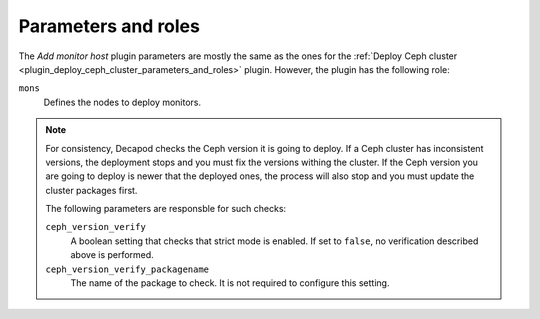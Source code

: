 .. _plugin_add_monitor_host_parameters_and_roles:

====================
Parameters and roles
====================

The *Add monitor host* plugin parameters are mostly the same as the ones for
the
:ref:`Deploy Ceph cluster <plugin_deploy_ceph_cluster_parameters_and_roles>`
plugin. However, the plugin has the following role:

``mons``
 Defines the nodes to deploy monitors.

.. note::

   For consistency, Decapod checks the Ceph version it is going to deploy. If
   a Ceph cluster has inconsistent versions, the deployment stops and you
   must fix the versions withing the cluster. If the Ceph version you are
   going to deploy is newer that the deployed ones, the process will also stop
   and you must update the cluster packages first.

   The following parameters are responsble for such checks:

   ``ceph_version_verify``
    A boolean setting that checks that strict mode is enabled. If set to
    ``false``, no verification described above is performed.

   ``ceph_version_verify_packagename``
    The name of the package to check. It is not required to configure this
    setting.
